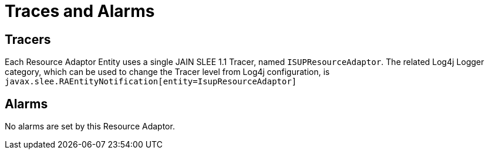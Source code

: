 
[[_ra_traces_and_alarms]]
= Traces and Alarms

[[_ra_tracers]]
== Tracers

Each Resource Adaptor Entity uses a single JAIN SLEE 1.1 Tracer, named `ISUPResourceAdaptor`.
The related Log4j Logger category, which can be used to change the Tracer level from Log4j configuration,  is `javax.slee.RAEntityNotification[entity=IsupResourceAdaptor]`		

[[_ra_alarms]]
== Alarms

No alarms are set by this Resource Adaptor.
